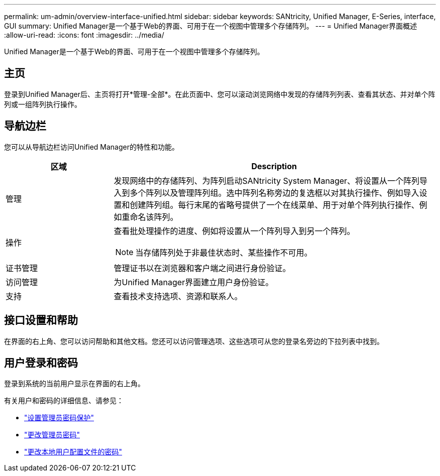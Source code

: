 ---
permalink: um-admin/overview-interface-unified.html 
sidebar: sidebar 
keywords: SANtricity, Unified Manager, E-Series, interface, GUI 
summary: Unified Manager是一个基于Web的界面、可用于在一个视图中管理多个存储阵列。 
---
= Unified Manager界面概述
:allow-uri-read: 
:icons: font
:imagesdir: ../media/


[role="lead"]
Unified Manager是一个基于Web的界面、可用于在一个视图中管理多个存储阵列。



== 主页

登录到Unified Manager后、主页将打开*管理-全部*。在此页面中、您可以滚动浏览网络中发现的存储阵列列表、查看其状态、并对单个阵列或一组阵列执行操作。



== 导航边栏

您可以从导航边栏访问Unified Manager的特性和功能。

[cols="25h,~"]
|===
| 区域 | Description 


 a| 
管理
 a| 
发现网络中的存储阵列、为阵列启动SANtricity System Manager、将设置从一个阵列导入到多个阵列以及管理阵列组。选中阵列名称旁边的复选框以对其执行操作、例如导入设置和创建阵列组。每行末尾的省略号提供了一个在线菜单、用于对单个阵列执行操作、例如重命名该阵列。



 a| 
操作
 a| 
查看批处理操作的进度、例如将设置从一个阵列导入到另一个阵列。

[NOTE]
====
当存储阵列处于非最佳状态时、某些操作不可用。

====


 a| 
证书管理
 a| 
管理证书以在浏览器和客户端之间进行身份验证。



 a| 
访问管理
 a| 
为Unified Manager界面建立用户身份验证。



 a| 
支持
 a| 
查看技术支持选项、资源和联系人。

|===


== 接口设置和帮助

在界面的右上角、您可以访问帮助和其他文档。您还可以访问管理选项、这些选项可从您的登录名旁边的下拉列表中找到。



== 用户登录和密码

登录到系统的当前用户显示在界面的右上角。

有关用户和密码的详细信息、请参见：

* link:administrator-password-protection-unified.html["设置管理员密码保护"]
* link:change-admin-password-unified.html["更改管理员密码"]
* link:../um-certificates/change-passwords-unified.html["更改本地用户配置文件的密码"]

